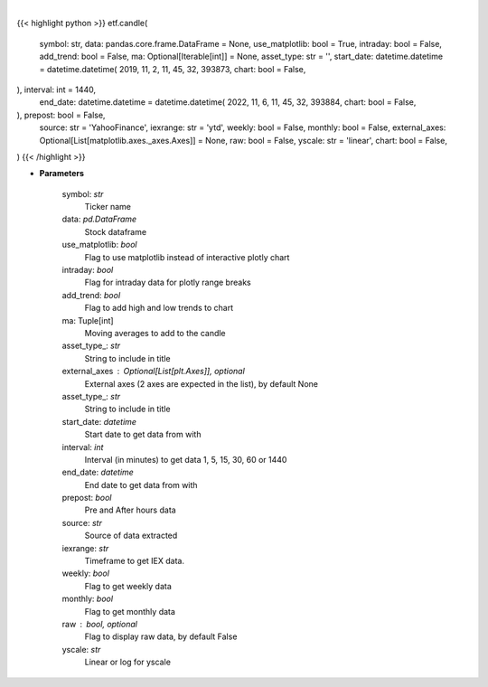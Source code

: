 .. role:: python(code)
    :language: python
    :class: highlight

|

.. raw:: html

    <h3>
    > Getting data
    </h3>

{{< highlight python >}}
etf.candle(
    symbol: str,
    data: pandas.core.frame.DataFrame = None,
    use_matplotlib: bool = True,
    intraday: bool = False,
    add_trend: bool = False,
    ma: Optional[Iterable[int]] = None,
    asset_type: str = '',
    start_date: datetime.datetime = datetime.datetime(
    2019, 11, 2, 11, 45, 32, 393873, chart: bool = False,
), interval: int = 1440,
    end_date: datetime.datetime = datetime.datetime(
    2022, 11, 6, 11, 45, 32, 393884, chart: bool = False,
), prepost: bool = False,
    source: str = 'YahooFinance',
    iexrange: str = 'ytd',
    weekly: bool = False,
    monthly: bool = False,
    external_axes: Optional[List[matplotlib.axes._axes.Axes]] = None,
    raw: bool = False,
    yscale: str = 'linear',
    chart: bool = False,
)
{{< /highlight >}}

.. raw:: html

    <p>
    Shows candle plot of loaded ticker. [Source: Yahoo Finance, IEX Cloud or Alpha Vantage]
    </p>

* **Parameters**

    symbol: *str*
        Ticker name
    data: *pd.DataFrame*
        Stock dataframe
    use_matplotlib: *bool*
        Flag to use matplotlib instead of interactive plotly chart
    intraday: *bool*
        Flag for intraday data for plotly range breaks
    add_trend: *bool*
        Flag to add high and low trends to chart
    ma: Tuple[int]
        Moving averages to add to the candle
    asset_type_: *str*
        String to include in title
    external_axes : Optional[List[plt.Axes]], optional
        External axes (2 axes are expected in the list), by default None
    asset_type_: *str*
        String to include in title
    start_date: *datetime*
        Start date to get data from with
    interval: *int*
        Interval (in minutes) to get data 1, 5, 15, 30, 60 or 1440
    end_date: *datetime*
        End date to get data from with
    prepost: *bool*
        Pre and After hours data
    source: *str*
        Source of data extracted
    iexrange: *str*
        Timeframe to get IEX data.
    weekly: *bool*
        Flag to get weekly data
    monthly: *bool*
        Flag to get monthly data
    raw : bool, optional
        Flag to display raw data, by default False
    yscale: *str*
        Linear or log for yscale
